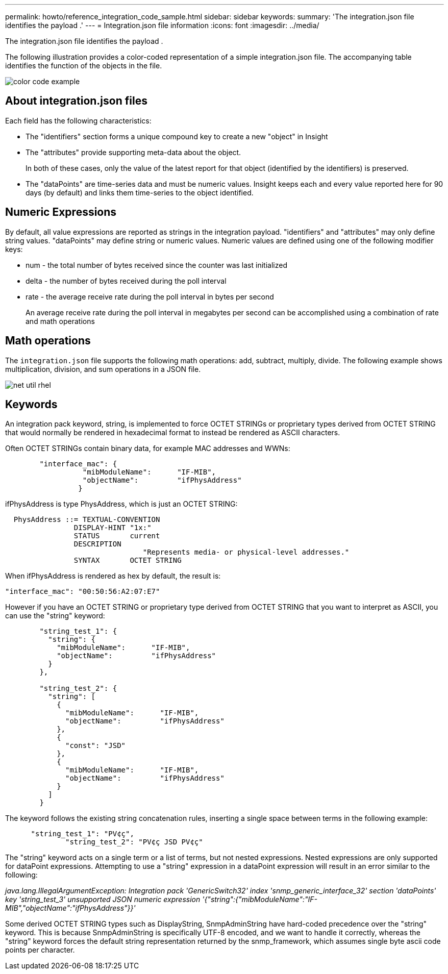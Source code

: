 ---
permalink: howto/reference_integration_code_sample.html
sidebar: sidebar
keywords: 
summary: 'The integration.json file identifies the payload .'
---
= Integration.json file information
:icons: font
:imagesdir: ../media/

[.lead]
The integration.json file identifies the payload .

The following illustration provides a color-coded representation of a simple integration.json file. The accompanying table identifies the function of the objects in the file.

image::../media/color_code_example.gif[]

== About integration.json files

Each field has the following characteristics:

* The "identifiers" section forms a unique compound key to create a new "object" in Insight
* The "attributes" provide supporting meta-data about the object.
+
In both of these cases, only the value of the latest report for that object (identified by the identifiers) is preserved.

* The "dataPoints" are time-series data and must be numeric values. Insight keeps each and every value reported here for 90 days (by default) and links them time-series to the object identified.

== Numeric Expressions

By default, all value expressions are reported as strings in the integration payload. "identifiers" and "attributes" may only define string values. "dataPoints" may define string or numeric values. Numeric values are defined using one of the following modifier keys:

* num - the total number of bytes received since the counter was last initialized
* delta - the number of bytes received during the poll interval
* rate - the average receive rate during the poll interval in bytes per second
+
An average receive rate during the poll interval in megabytes per second can be accomplished using a combination of rate and math operations

== Math operations

The `integration.json` file supports the following math operations: add, subtract, multiply, divide. The following example shows multiplication, division, and sum operations in a JSON file.

image::../media/net_util_rhel.gif[]

== Keywords

An integration pack keyword, string, is implemented to force OCTET STRINGs or proprietary types derived from OCTET STRING that would normally be rendered in hexadecimal format to instead be rendered as ASCII characters.

Often OCTET STRINGs contain binary data, for example MAC addresses and WWNs:

----
        "interface_mac": {
                  "mibModuleName":      "IF-MIB",
                  "objectName":         "ifPhysAddress"
                 }
----

ifPhysAddress is type PhysAddress, which is just an OCTET STRING:

----
  PhysAddress ::= TEXTUAL-CONVENTION
                DISPLAY-HINT "1x:"
                STATUS       current
                DESCRIPTION
                                "Represents media- or physical-level addresses."
                SYNTAX       OCTET STRING
----

When ifPhysAddress is rendered as hex by default, the result is:

----
"interface_mac": "00:50:56:A2:07:E7"
----

However if you have an OCTET STRING or proprietary type derived from OCTET STRING that you want to interpret as ASCII, you can use the "string" keyword:

----
        "string_test_1": {
          "string": {
            "mibModuleName":      "IF-MIB",
            "objectName":         "ifPhysAddress"
          }
        },

        "string_test_2": {
          "string": [
            {
              "mibModuleName":      "IF-MIB",
              "objectName":         "ifPhysAddress"
            },
            {
              "const": "JSD"
            },
            {
              "mibModuleName":      "IF-MIB",
              "objectName":         "ifPhysAddress"
            }
          ]
        }
----

The keyword follows the existing string concatenation rules, inserting a single space between terms in the following example:

----
      "string_test_1": "PV¢ç",
              "string_test_2": "PV¢ç JSD PV¢ç"
----

The "string" keyword acts on a single term or a list of terms, but not nested expressions. Nested expressions are only supported for dataPoint expressions. Attempting to use a "string" expression in a dataPoint expression will result in an error similar to the following:

_java.lang.IllegalArgumentException: Integration pack 'GenericSwitch32' index 'snmp_generic_interface_32' section 'dataPoints' key 'string_test_3' unsupported JSON numeric expression '{"string":{"mibModuleName":"IF-MIB","objectName":"ifPhysAddress"}}'_

Some derived OCTET STRING types such as DisplayString, SnmpAdminString have hard-coded precedence over the "string" keyword. This is because SnmpAdminString is specifically UTF-8 encoded, and we want to handle it correctly, whereas the "string" keyword forces the default string representation returned by the snmp_framework, which assumes single byte ascii code points per character.
